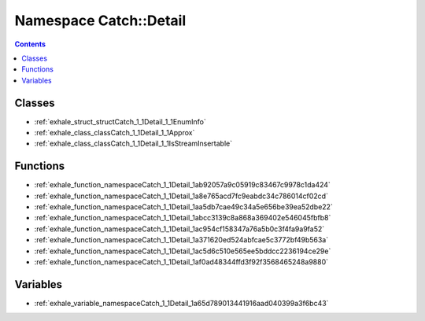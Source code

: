 
.. _namespace_Catch__Detail:

Namespace Catch::Detail
=======================


.. contents:: Contents
   :local:
   :backlinks: none





Classes
-------


- :ref:`exhale_struct_structCatch_1_1Detail_1_1EnumInfo`

- :ref:`exhale_class_classCatch_1_1Detail_1_1Approx`

- :ref:`exhale_class_classCatch_1_1Detail_1_1IsStreamInsertable`


Functions
---------


- :ref:`exhale_function_namespaceCatch_1_1Detail_1ab92057a9c05919c83467c9978c1da424`

- :ref:`exhale_function_namespaceCatch_1_1Detail_1a8e765acd7fc9eabdc34c786014cf02cd`

- :ref:`exhale_function_namespaceCatch_1_1Detail_1aa5db7cae49c34a5e656be39ea52dbe22`

- :ref:`exhale_function_namespaceCatch_1_1Detail_1abcc3139c8a868a369402e546045fbfb8`

- :ref:`exhale_function_namespaceCatch_1_1Detail_1ac954cf158347a76a5b0c3f4fa9a9fa52`

- :ref:`exhale_function_namespaceCatch_1_1Detail_1a371620ed524abfcae5c3772bf49b563a`

- :ref:`exhale_function_namespaceCatch_1_1Detail_1ac5d6c510e565ee5bddcc2236194ce29e`

- :ref:`exhale_function_namespaceCatch_1_1Detail_1af0ad48344ffd3f92f3568465248a9880`


Variables
---------


- :ref:`exhale_variable_namespaceCatch_1_1Detail_1a65d789013441916aad040399a3f6bc43`
